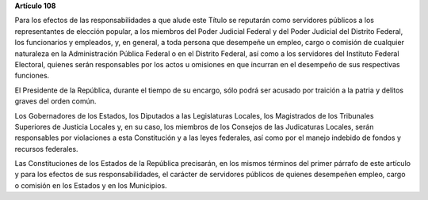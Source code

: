 **Artículo 108**

Para los efectos de las responsabilidades a que alude este Título se
reputarán como servidores públicos a los representantes de elección
popular, a los miembros del Poder Judicial Federal y del Poder Judicial
del Distrito Federal, los funcionarios y empleados, y, en general, a
toda persona que desempeñe un empleo, cargo o comisión de cualquier
naturaleza en la Administración Pública Federal o en el Distrito
Federal, así como a los servidores del Instituto Federal Electoral,
quienes serán responsables por los actos u omisiones en que incurran en
el desempeño de sus respectivas funciones.

El Presidente de la República, durante el tiempo de su encargo, sólo
podrá ser acusado por traición a la patria y delitos graves del orden
común.

Los Gobernadores de los Estados, los Diputados a las Legislaturas
Locales, los Magistrados de los Tribunales Superiores de Justicia
Locales y, en su caso, los miembros de los Consejos de las Judicaturas
Locales, serán responsables por violaciones a esta Constitución y a las
leyes federales, así como por el manejo indebido de fondos y recursos
federales.

Las Constituciones de los Estados de la República precisarán, en los
mismos términos del primer párrafo de este artículo y para los efectos
de sus responsabilidades, el carácter de servidores públicos de quienes
desempeñen empleo, cargo o comisión en los Estados y en los Municipios.
